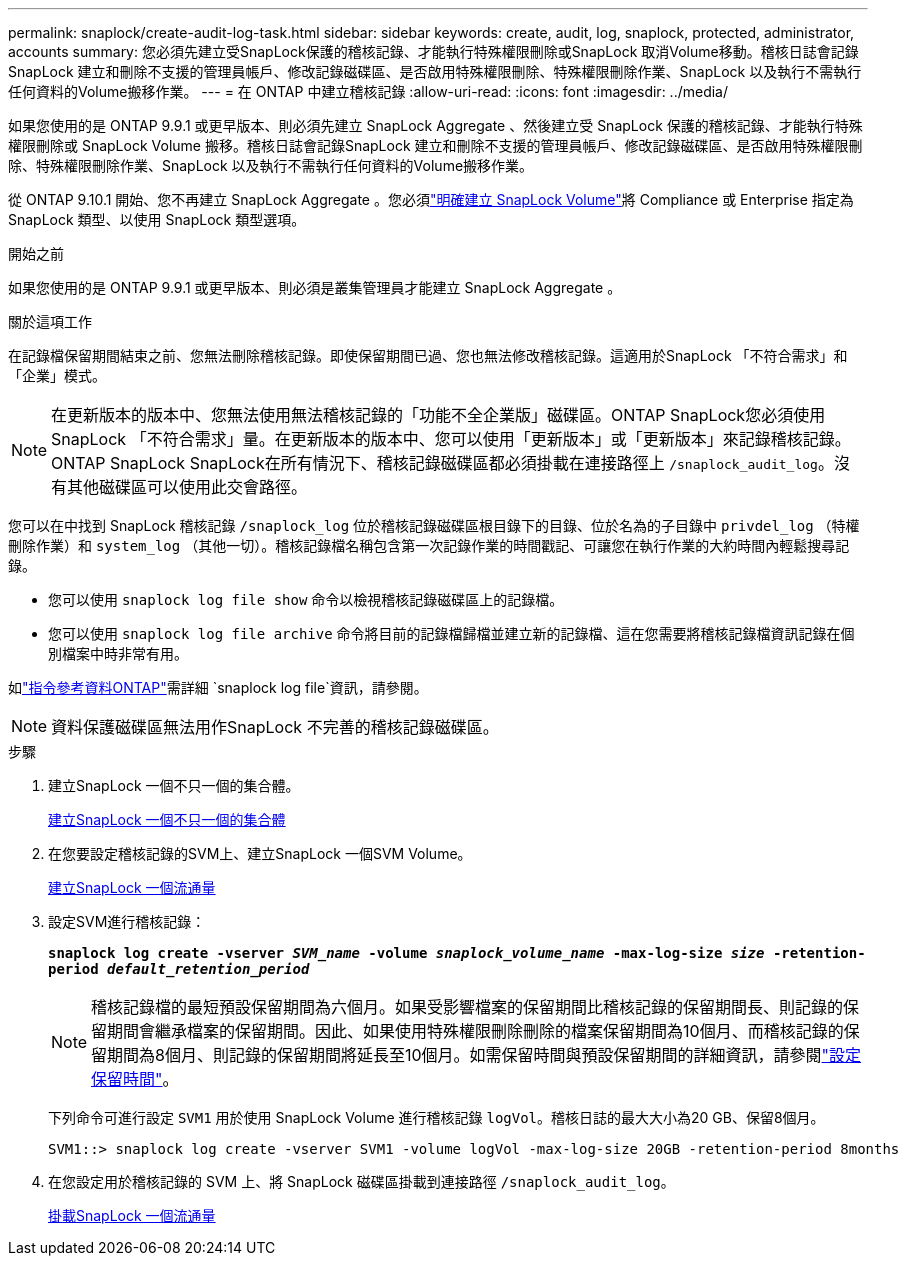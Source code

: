 ---
permalink: snaplock/create-audit-log-task.html 
sidebar: sidebar 
keywords: create, audit, log, snaplock, protected, administrator, accounts 
summary: 您必須先建立受SnapLock保護的稽核記錄、才能執行特殊權限刪除或SnapLock 取消Volume移動。稽核日誌會記錄SnapLock 建立和刪除不支援的管理員帳戶、修改記錄磁碟區、是否啟用特殊權限刪除、特殊權限刪除作業、SnapLock 以及執行不需執行任何資料的Volume搬移作業。 
---
= 在 ONTAP 中建立稽核記錄
:allow-uri-read: 
:icons: font
:imagesdir: ../media/


[role="lead"]
如果您使用的是 ONTAP 9.9.1 或更早版本、則必須先建立 SnapLock Aggregate 、然後建立受 SnapLock 保護的稽核記錄、才能執行特殊權限刪除或 SnapLock Volume 搬移。稽核日誌會記錄SnapLock 建立和刪除不支援的管理員帳戶、修改記錄磁碟區、是否啟用特殊權限刪除、特殊權限刪除作業、SnapLock 以及執行不需執行任何資料的Volume搬移作業。

從 ONTAP 9.10.1 開始、您不再建立 SnapLock Aggregate 。您必須link:../snaplock/create-snaplock-volume-task.html["明確建立 SnapLock Volume"]將 Compliance 或 Enterprise 指定為 SnapLock 類型、以使用 SnapLock 類型選項。

.開始之前
如果您使用的是 ONTAP 9.9.1 或更早版本、則必須是叢集管理員才能建立 SnapLock Aggregate 。

.關於這項工作
在記錄檔保留期間結束之前、您無法刪除稽核記錄。即使保留期間已過、您也無法修改稽核記錄。這適用於SnapLock 「不符合需求」和「企業」模式。

[NOTE]
====
在更新版本的版本中、您無法使用無法稽核記錄的「功能不全企業版」磁碟區。ONTAP SnapLock您必須使用SnapLock 「不符合需求」量。在更新版本的版本中、您可以使用「更新版本」或「更新版本」來記錄稽核記錄。ONTAP SnapLock SnapLock在所有情況下、稽核記錄磁碟區都必須掛載在連接路徑上 `/snaplock_audit_log`。沒有其他磁碟區可以使用此交會路徑。

====
您可以在中找到 SnapLock 稽核記錄 `/snaplock_log` 位於稽核記錄磁碟區根目錄下的目錄、位於名為的子目錄中 `privdel_log` （特權刪除作業）和 `system_log` （其他一切）。稽核記錄檔名稱包含第一次記錄作業的時間戳記、可讓您在執行作業的大約時間內輕鬆搜尋記錄。

* 您可以使用 `snaplock log file show` 命令以檢視稽核記錄磁碟區上的記錄檔。
* 您可以使用 `snaplock log file archive` 命令將目前的記錄檔歸檔並建立新的記錄檔、這在您需要將稽核記錄檔資訊記錄在個別檔案中時非常有用。


如link:https://docs.netapp.com/us-en/ontap-cli/search.html?q=snaplock+log+file["指令參考資料ONTAP"^]需詳細 `snaplock log file`資訊，請參閱。

[NOTE]
====
資料保護磁碟區無法用作SnapLock 不完善的稽核記錄磁碟區。

====
.步驟
. 建立SnapLock 一個不只一個的集合體。
+
xref:create-snaplock-aggregate-task.adoc[建立SnapLock 一個不只一個的集合體]

. 在您要設定稽核記錄的SVM上、建立SnapLock 一個SVM Volume。
+
xref:create-snaplock-volume-task.adoc[建立SnapLock 一個流通量]

. 設定SVM進行稽核記錄：
+
`*snaplock log create -vserver _SVM_name_ -volume _snaplock_volume_name_ -max-log-size _size_ -retention-period _default_retention_period_*`

+
[NOTE]
====
稽核記錄檔的最短預設保留期間為六個月。如果受影響檔案的保留期間比稽核記錄的保留期間長、則記錄的保留期間會繼承檔案的保留期間。因此、如果使用特殊權限刪除刪除的檔案保留期間為10個月、而稽核記錄的保留期間為8個月、則記錄的保留期間將延長至10個月。如需保留時間與預設保留期間的詳細資訊，請參閱link:../snaplock/set-retention-period-task.html["設定保留時間"]。

====
+
下列命令可進行設定 `SVM1` 用於使用 SnapLock Volume 進行稽核記錄 `logVol`。稽核日誌的最大大小為20 GB、保留8個月。

+
[listing]
----
SVM1::> snaplock log create -vserver SVM1 -volume logVol -max-log-size 20GB -retention-period 8months
----
. 在您設定用於稽核記錄的 SVM 上、將 SnapLock 磁碟區掛載到連接路徑 `/snaplock_audit_log`。
+
xref:mount-snaplock-volume-task.adoc[掛載SnapLock 一個流通量]


